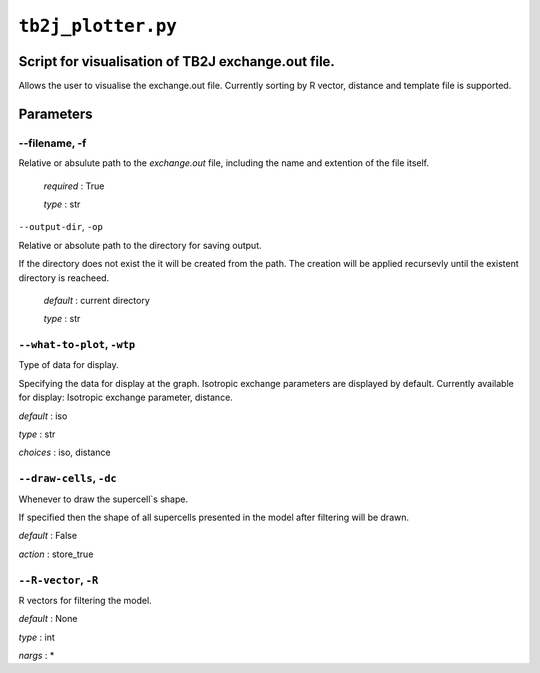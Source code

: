 ``tb2j_plotter.py``
===================
Script for visualisation of TB2J exchange.out file.
---------------------------------------------------

Allows the user to visualise the exchange.out file. 
Currently sorting by R vector, distance and template file is supported.

Parameters
----------

--filename, -f
~~~~~~~~~~~~~~~~~~~~~~
Relative or absulute path to the *exchange.out* file, 
including the name and extention of the file itself.

   *required* : True

   *type* : str

``--output-dir``, ``-op``

Relative or absolute path to the directory for saving output.

If the directory does not exist the it will be created from the path.
The creation will be applied recursevly until the existent directory 
is reacheed.

  *default* : current directory
        
  *type* : str

``--what-to-plot``, ``-wtp``
~~~~~~~~~~~~~~~~~~~~~~~~~~~~
Type of data for display.

Specifying the data for display at the graph. 
Isotropic exchange parameters are displayed by default. 
Currently available for display: Isotropic exchange parameter, distance.

*default* : iso 

*type* : str

*choices* : iso, distance

``--draw-cells``, ``-dc``
~~~~~~~~~~~~~~~~~~~~~~~~~
Whenever to draw the supercell`s shape.

If specified then the shape of all supercells 
presented in the model after filtering will be drawn.

*default* : False

*action* : store_true

``--R-vector``, ``-R``
~~~~~~~~~~~~~~~~~~~~~~
R vectors for filtering the model.

*default* : None

*type* : int

*nargs* : *





    

